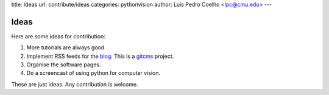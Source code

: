 title: Ideas
url: contribute/ideas
categories: pythonvision
author: Luis Pedro Coelho <lpc@cmu.edu>
---

=====
Ideas
=====

Here are some ideas for contribution:

1. More tutorials are always good.
2. Implement RSS feeds for the `blog </blog>`_. This is a `gitcms
   <http://luispedro.org/software/git-cms>`_ project.
3. Organise the software pages.
4. Do a screencast of using python for computer vision.

These are just ideas. Any contribution is welcome.

